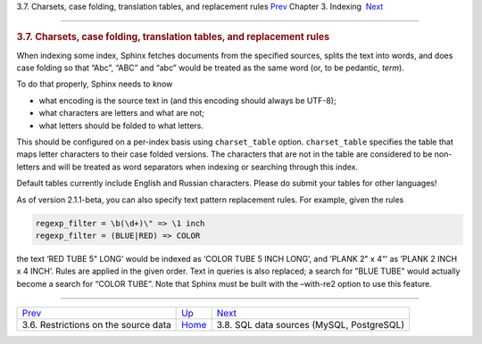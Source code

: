 .. raw:: html

   <div class="navheader">

3.7. Charsets, case folding, translation tables, and replacement rules
`Prev <data-restrictions.html>`__ 
Chapter 3. Indexing
 `Next <sql.html>`__

--------------

.. raw:: html

   </div>

.. raw:: html

   <div class="sect1">

.. raw:: html

   <div class="titlepage">

.. raw:: html

   <div>

.. raw:: html

   <div>

.. rubric:: 3.7. Charsets, case folding, translation tables, and
   replacement rules
   :name: charsets-case-folding-translation-tables-and-replacement-rules
   :class: title

.. raw:: html

   </div>

.. raw:: html

   </div>

.. raw:: html

   </div>

When indexing some index, Sphinx fetches documents from the specified
sources, splits the text into words, and does case folding so that
“Abc”, “ABC” and “abc” would be treated as the same word (or, to be
pedantic, *term*).

To do that properly, Sphinx needs to know

.. raw:: html

   <div class="itemizedlist">

-  what encoding is the source text in (and this encoding should always
   be UTF-8);

-  what characters are letters and what are not;

-  what letters should be folded to what letters.

.. raw:: html

   </div>

This should be configured on a per-index basis using ``charset_table``
option. ``charset_table`` specifies the table that maps letter
characters to their case folded versions. The characters that are not in
the table are considered to be non-letters and will be treated as word
separators when indexing or searching through this index.

Default tables currently include English and Russian characters. Please
do submit your tables for other languages!

As of version 2.1.1-beta, you can also specify text pattern replacement
rules. For example, given the rules

.. code:: programlisting

    regexp_filter = \b(\d+)\" => \1 inch
    regexp_filter = (BLUE|RED) => COLOR

the text ‘RED TUBE 5" LONG’ would be indexed as ‘COLOR TUBE 5 INCH
LONG’, and ’PLANK 2" x 4“‘ as ’PLANK 2 INCH x 4 INCH’. Rules are applied
in the given order. Text in queries is also replaced; a search for ”BLUE
TUBE" would actually become a search for “COLOR TUBE”. Note that Sphinx
must be built with the –with-re2 option to use this feature.

.. raw:: html

   </div>

.. raw:: html

   <div class="navfooter">

--------------

+-----------------------------------------+--------------------------+----------------------------------------------+
| `Prev <data-restrictions.html>`__       | `Up <indexing.html>`__   |  `Next <sql.html>`__                         |
+-----------------------------------------+--------------------------+----------------------------------------------+
| 3.6. Restrictions on the source data    | `Home <index.html>`__    |  3.8. SQL data sources (MySQL, PostgreSQL)   |
+-----------------------------------------+--------------------------+----------------------------------------------+

.. raw:: html

   </div>
